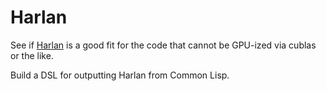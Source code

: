 
* Harlan

See if [[https://github.com/eholk/harlan][Harlan]] is a good fit for the code that cannot be GPU-ized via cublas or
the like.

Build a DSL for outputting Harlan from Common Lisp.
